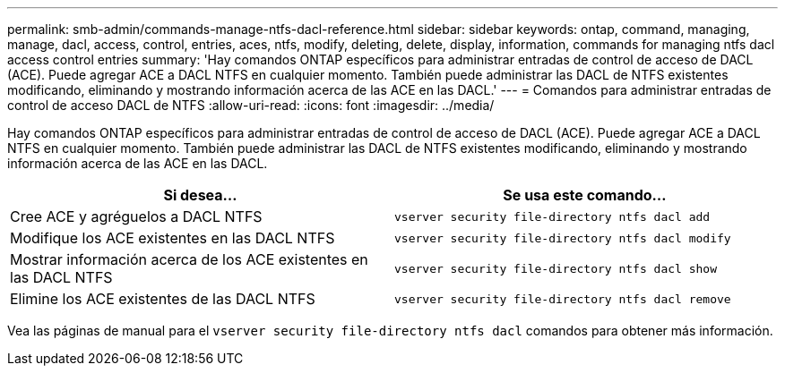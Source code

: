 ---
permalink: smb-admin/commands-manage-ntfs-dacl-reference.html 
sidebar: sidebar 
keywords: ontap, command, managing, manage, dacl, access, control, entries, aces, ntfs, modify, deleting, delete, display, information, commands for managing ntfs dacl access control entries 
summary: 'Hay comandos ONTAP específicos para administrar entradas de control de acceso de DACL (ACE). Puede agregar ACE a DACL NTFS en cualquier momento. También puede administrar las DACL de NTFS existentes modificando, eliminando y mostrando información acerca de las ACE en las DACL.' 
---
= Comandos para administrar entradas de control de acceso DACL de NTFS
:allow-uri-read: 
:icons: font
:imagesdir: ../media/


[role="lead"]
Hay comandos ONTAP específicos para administrar entradas de control de acceso de DACL (ACE). Puede agregar ACE a DACL NTFS en cualquier momento. También puede administrar las DACL de NTFS existentes modificando, eliminando y mostrando información acerca de las ACE en las DACL.

|===
| Si desea... | Se usa este comando... 


 a| 
Cree ACE y agréguelos a DACL NTFS
 a| 
`vserver security file-directory ntfs dacl add`



 a| 
Modifique los ACE existentes en las DACL NTFS
 a| 
`vserver security file-directory ntfs dacl modify`



 a| 
Mostrar información acerca de los ACE existentes en las DACL NTFS
 a| 
`vserver security file-directory ntfs dacl show`



 a| 
Elimine los ACE existentes de las DACL NTFS
 a| 
`vserver security file-directory ntfs dacl remove`

|===
Vea las páginas de manual para el `vserver security file-directory ntfs dacl` comandos para obtener más información.
